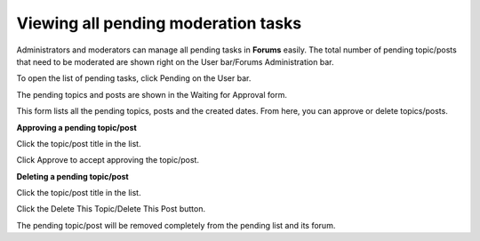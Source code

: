 .. _Manage-pending-tasks:

Viewing all pending moderation tasks
====================================

Administrators and moderators can manage all pending tasks in **Forums**
easily. The total number of pending topic/posts that need to be
moderated are shown right on the User bar/Forums Administration bar.

To open the list of pending tasks, click Pending on the User bar.

The pending topics and posts are shown in the Waiting for Approval form.

This form lists all the pending topics, posts and the created dates.
From here, you can approve or delete topics/posts.

**Approving a pending topic/post**

Click the topic/post title in the list.

Click Approve to accept approving the topic/post.

**Deleting a pending topic/post**

Click the topic/post title in the list.

Click the Delete This Topic/Delete This Post button.

The pending topic/post will be removed completely from the pending list
and its forum.
